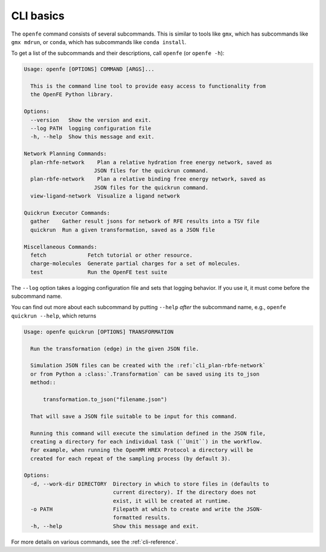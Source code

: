 CLI basics
==========

The ``openfe`` command consists of several subcommands. This is similar to
tools like ``gmx``, which has subcommands like ``gmx mdrun``, or ``conda``,
which has subcommands like ``conda install``.

To get a list of the subcommands and their descriptions, call ``openfe`` (or
``openfe -h``):

.. TODO autogenerate using sphinxcontrib-programoutput

.. code:: none

    Usage: openfe [OPTIONS] COMMAND [ARGS]...

      This is the command line tool to provide easy access to functionality from
      the OpenFE Python library.

    Options:
      --version   Show the version and exit.
      --log PATH  logging configuration file
      -h, --help  Show this message and exit.

    Network Planning Commands:
      plan-rhfe-network    Plan a relative hydration free energy network, saved as
                          JSON files for the quickrun command.
      plan-rbfe-network    Plan a relative binding free energy network, saved as
                          JSON files for the quickrun command.
      view-ligand-network  Visualize a ligand network

    Quickrun Executor Commands:
      gather    Gather result jsons for network of RFE results into a TSV file
      quickrun  Run a given transformation, saved as a JSON file

    Miscellaneous Commands:
      fetch             Fetch tutorial or other resource.
      charge-molecules  Generate partial charges for a set of molecules.
      test              Run the OpenFE test suite

The ``--log`` option takes a logging configuration file and sets that
logging behavior. If you use it, it must come before the subcommand name.

You can find out more about each subcommand by putting ``--help`` *after*
the subcommand name, e.g., ``openfe quickrun --help``, which returns

.. code:: none

    Usage: openfe quickrun [OPTIONS] TRANSFORMATION

      Run the transformation (edge) in the given JSON file.

      Simulation JSON files can be created with the :ref:`cli_plan-rbfe-network`
      or from Python a :class:`.Transformation` can be saved using its to_json
      method::

          transformation.to_json("filename.json")

      That will save a JSON file suitable to be input for this command.

      Running this command will execute the simulation defined in the JSON file,
      creating a directory for each individual task (``Unit``) in the workflow.
      For example, when running the OpenMM HREX Protocol a directory will be
      created for each repeat of the sampling process (by default 3).

    Options:
      -d, --work-dir DIRECTORY  Directory in which to store files in (defaults to
                                current directory). If the directory does not
                                exist, it will be created at runtime.
      -o PATH                   Filepath at which to create and write the JSON-
                                formatted results.
      -h, --help                Show this message and exit.

For more details on various commands, see the :ref:`cli-reference`.
